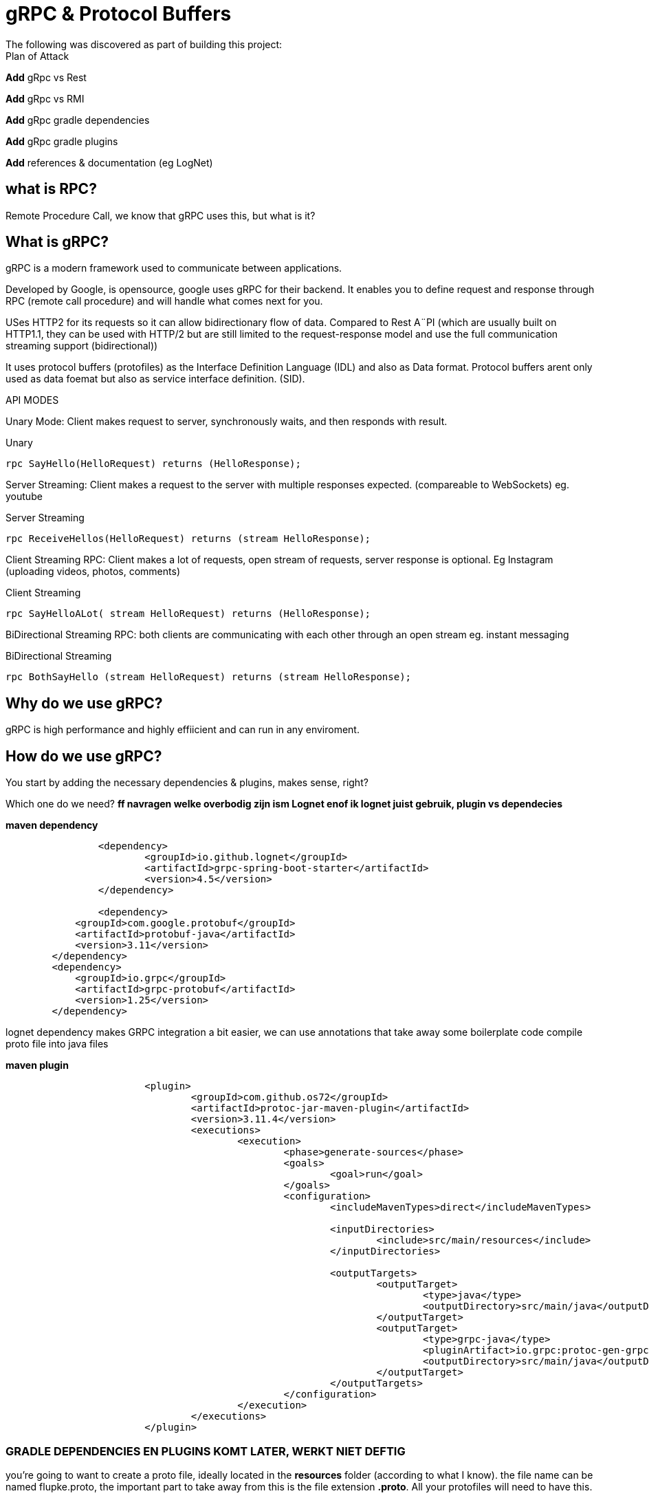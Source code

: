 # gRPC & Protocol Buffers
The following was discovered as part of building this project:


.Plan of Attack
****
*Add* gRpc vs Rest

*Add* gRpc vs RMI

*Add* gRpc gradle dependencies

*Add* gRpc gradle plugins

*Add* references & documentation (eg LogNet)
****


## what is RPC? 

Remote Procedure Call, we know that gRPC uses this, but what is it? 

//explain RPC

## What is gRPC?

gRPC is a modern framework used to communicate between applications.

Developed by Google, is opensource, google uses gRPC for their backend.
It enables you to define request and response through RPC (remote call procedure) and will handle what comes next for you.

USes HTTP2 for its requests so it can allow bidirectionary flow of data. Compared to Rest A¨PI (which are usually built on HTTP1.1, they can be used with HTTP/2 but are still limited to the request-response model and use the full communication streaming support (bidirectional))

It uses protocol buffers (protofiles) as the Interface Definition Language (IDL) and also as Data format.
Protocol buffers arent only used as data foemat but also as service interface definition. (SID).

API MODES

Unary Mode:
	Client makes request to server, synchronously waits, and then responds with result.

.Unary 
[source,java]
----
rpc SayHello(HelloRequest) returns (HelloResponse);
----


Server Streaming:
	Client makes a request to the server with multiple responses expected. (compareable to WebSockets)
eg. youtube

.Server Streaming
[source,java]
----
rpc ReceiveHellos(HelloRequest) returns (stream HelloResponse);
----


Client Streaming RPC:
	Client makes a lot of requests, open stream of requests,  server response is optional. 
Eg Instagram (uploading videos, photos, comments)

.Client Streaming
[source,java]
----
rpc SayHelloALot( stream HelloRequest) returns (HelloResponse);
----


BiDirectional Streaming RPC: 
	both clients are communicating with each other through an open stream 
eg. instant messaging

.BiDirectional Streaming
[source,java]
----
rpc BothSayHello (stream HelloRequest) returns (stream HelloResponse);
----


## Why do we use gRPC?

gRPC is high performance and highly effiicient and can run in any enviroment.  

## How do we use gRPC?

You start by adding the necessary dependencies & plugins, makes sense, right? 

Which one do we need?  *ff navragen welke overbodig zijn ism Lognet enof ik lognet juist gebruik, plugin vs dependecies*

.*maven dependency*
[source,java]
----
		<dependency>
			<groupId>io.github.lognet</groupId>
			<artifactId>grpc-spring-boot-starter</artifactId>
			<version>4.5</version>
		</dependency>

		<dependency>
            <groupId>com.google.protobuf</groupId>
            <artifactId>protobuf-java</artifactId>
            <version>3.11</version>
        </dependency>
        <dependency>
            <groupId>io.grpc</groupId>
            <artifactId>grpc-protobuf</artifactId>
            <version>1.25</version>
        </dependency>
----

lognet dependency makes GRPC integration a bit easier, we can use annotations that take away some boilerplate code
compile proto file into java files

.*maven plugin*
[source,java]
----
			<plugin>
				<groupId>com.github.os72</groupId>
				<artifactId>protoc-jar-maven-plugin</artifactId>
				<version>3.11.4</version>
				<executions>
					<execution>
						<phase>generate-sources</phase>
						<goals>
							<goal>run</goal>
						</goals>
						<configuration>
							<includeMavenTypes>direct</includeMavenTypes>

							<inputDirectories>
								<include>src/main/resources</include>
							</inputDirectories>

							<outputTargets>
								<outputTarget>
									<type>java</type>
									<outputDirectory>src/main/java</outputDirectory>
								</outputTarget>
								<outputTarget>
									<type>grpc-java</type>
									<pluginArtifact>io.grpc:protoc-gen-grpc-java:1.15.0</pluginArtifact>
									<outputDirectory>src/main/java</outputDirectory>
								</outputTarget>
							</outputTargets>
						</configuration>
					</execution>
				</executions>
			</plugin>
----

### GRADLE  DEPENDENCIES EN PLUGINS KOMT LATER, WERKT NIET DEFTIG



you're going to want to create a proto file, ideally located in the *resources* folder (according to what I know). 
the file name can be named flupke.proto, the important part to take away from this is the file extension *.proto*. All your protofiles will need to have this.

.*basic protofile example*
[source,java]
----
syntax = "proto3";
option java_package = "be.generated";

service user {
    rpc sayHello (HelloRequest) returns (HelloResponse);

}

message HelloRequest {
    string greeting = 1;

}

message HelloREsponse {
    string greeting = 1;
}
----

Every protofile starts by declaring it's syntax, which would be proto3 at the moment. Below that you should declare the java_package name (it will put the generated codes into that package).

A service contains the methods to perform, pretty easy syntax (look at API modes to see the other modes' syntax again). 

Messages act like an entity/dto/object definition *will check protocol buffer docs*

and that's pretty much it for the protofile.

Key takeaways: 

* Services are equal to methods/functions, whatever you're used to calling them. They  take an input and return an output according to one of the rpo connection modes.

* Messages define the methods, how they look like and what they contain, much like a data object.

After the protofile you will want to create a Service file (in your server application) that will do something, execute something. Your logic goes here.

In your client application you will need to  build a ManagedChannel that'll communicate with your server.

To  build your protofiles you can run *mvn clean install* and it should generate some files for you in the designated folder (java.package that you specified)
## Setting up your multi module application

gRPC communication happens between a server application and a client side application, and can use a shared module aswell (lets say an API) how do we set this up in one nice and clean project? Spring Booyt lets you use multi modules projects, which we'll set up to help us with this project. 

First off all, go to start.spring.io and generate a project (I created a maven project because most of the gRPC tutorials were in maven, so to make it easy; create a maven project), it doesn't need any real dependecies but choose whichever you like for your demo project. This will be our parent.

The generated project will act as your *ROOT/PARENT* project which will have 3 sub modules; A client side module/application, a server application/module and an APi module. You can create these witjh start.spring.io aswell. and then just copy/paste them in the parent project.


.*project tree structure example*
[source,java]
----
parent-module
	- pom.xml
	- client-module
		- src
		- pom.xml
	- server-module
		- src
		- pom.xml
	- api-module
		- src
		- pom.xml
----		

Each is their own project, so they each have all a pom file. The parent will contain all shared dependecies & plugins.

.*shared dependency example*
[source,java]
----

    <dependencyManagement>
        <dependencies>
            <dependency>
                <groupId>org.springframework.boot</groupId>
                <artifactId>spring-boot-dependencies</artifactId>
                <type>pom</type>
                <version>2.5.6</version>
                <scope>import</scope>
            </dependency>
        </dependencies>
    </dependencyManagement>

    <build>
        <plugins>
            <plugin>
                <groupId>org.springframework.boot</groupId>
                <artifactId>spring-boot-maven-plugin</artifactId>
                <configuration>
                    <excludes>
                        <exclude>
                            <groupId>org.projectlombok</groupId>
                            <artifactId>lombok</artifactId>
                        </exclude>
                    </excludes>
                </configuration>
                <executions>
                    <execution>
                        <goals>
                            <goal>repackage</goal>
                        </goals>
                        <configuration>
                            <classifier>exec</classifier>
                        </configuration>
                    </execution>
                </executions>
            </plugin>
        </plugins>
    </build>
----		

But the real kicker in your ROOT/PARENT pom.xml is that you'll have to define your modules.

.*parent pom/xml module declaration*
[source,java]
----
    <modules>
        <module>grpc-maven-demo-api</module>
        <module>grpc-maven-demo-client</module>
        <module>grpc-maven-demo-server</module>
    </modules>
----	
Now Spring knows that they are part of one happy project.

But what about the submodules's pom file?

Well, they need a reference to the parent module and we can achieve this by simply adding a <parent> tag.

.*<parent> tag in submodule pom.xml example*
[source,java]
----
	<parent>
		<groupId>be.moesmedia.grpc</groupId>
		<artifactId>grpc-maven-demo</artifactId>
		<version>1.0.0</version>
	</parent>
----	

As for the shared api module which only contains data from the proto file, we can easily add this as a dependency to the modules that require it.

.*api dependency example for submodules*
[source,java]
----
		<dependency>
			<groupId>be.moes-media.grpc</groupId>
			<artifactId>api</artifactId>
			<version>1.0.0</version>
		</dependency>
----	

This will prevent the "PACKAGE DOES NOT EXIST" error, if you haven't encountered this error while setting up an gRPC service, you're doing just fine!

## PROS & CONS of gRPC?


PROS: 
* Lightweight, (smaller in size than JSON)
* Code generation, you won't need to write JSON call objects,  they will be generated for you
* Grpc has more ways to connect than regular RESTful


CONS: 
* It's a bit of a hassle to set up especially when you can't figure out what you're doing wrong. learning curve is quite steep if I say so myself. 








### Reference Documentation
For further reference, please consider the following sections:

* [Official Apache Maven documentation](https://maven.apache.org/guides/index.html)
* [Spring Boot Maven Plugin Reference Guide](https://docs.spring.io/spring-boot/docs/2.5.6/maven-plugin/reference/html/)
* [GRPC Documentation] (https://https://grpc.io/)
* [LogNet gRPC Spring Boot Starter](https://github.com/LogNet/grpc-spring-boot-starter)

